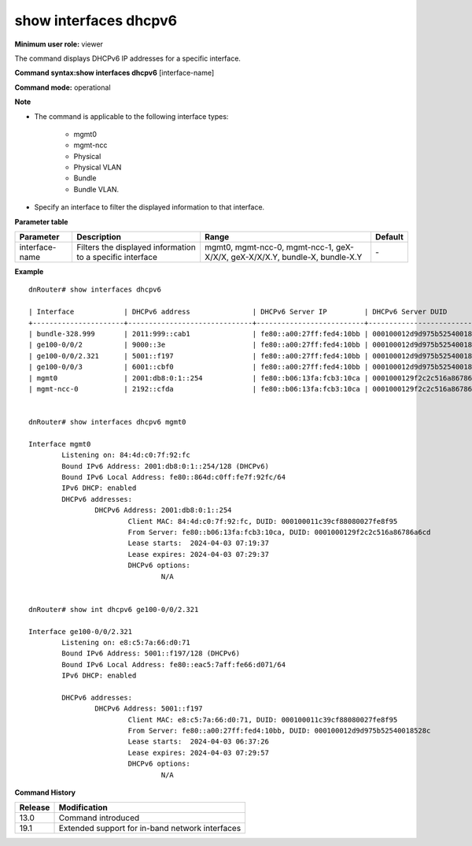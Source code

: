 show interfaces dhcpv6
----------------------

**Minimum user role:** viewer

The command displays DHCPv6 IP addresses for a specific interface.

**Command syntax:show interfaces dhcpv6** [interface-name]

**Command mode:** operational



**Note**

- The command is applicable to the following interface types:

	- mgmt0

	- mgmt-ncc

	- Physical

	- Physical VLAN

	- Bundle

	- Bundle VLAN.


- Specify an interface to filter the displayed information to that interface.

**Parameter table**

+----------------+-----------------------------------------------------------+-----------------------------------------------------------------------------+-----------+
| Parameter      | Description                                               | Range                                                                       | Default   |
+================+===========================================================+=============================================================================+===========+
| interface-name | Filters the displayed information to a specific interface | mgmt0, mgmt-ncc-0, mgmt-ncc-1, geX-X/X/X, geX-X/X/X.Y, bundle-X, bundle-X.Y | \-        |
+----------------+-----------------------------------------------------------+-----------------------------------------------------------------------------+-----------+

**Example**
::

	dnRouter# show interfaces dhcpv6

	| Interface            | DHCPv6 address               | DHCPv6 Server IP         | DHCPv6 Server DUID           | Lease expires       |
	+----------------------+------------------------------+--------------------------+------------------------------+---------------------+
	| bundle-328.999       | 2011:999::cab1               | fe80::a00:27ff:fed4:10bb | 000100012d9d975b52540018528c | 2024-04-03 07:28:44 |
	| ge100-0/0/2          | 9000::3e                     | fe80::a00:27ff:fed4:10bb | 000100012d9d975b52540018528c | 2024-04-03 07:29:51 |
	| ge100-0/0/2.321      | 5001::f197                   | fe80::a00:27ff:fed4:10bb | 000100012d9d975b52540018528c | 2024-04-03 07:29:57 |
	| ge100-0/0/3          | 6001::cbf0                   | fe80::a00:27ff:fed4:10bb | 000100012d9d975b52540018528c | 2024-04-03 07:29:17 |
	| mgmt0                | 2001:db8:0:1::254            | fe80::b06:13fa:fcb3:10ca | 0001000129f2c2c516a86786a6cd | 2024-04-03 07:29:37 |
	| mgmt-ncc-0           | 2192::cfda                   | fe80::b06:13fa:fcb3:10ca | 0001000129f2c2c516a86786a6cd | 2024-04-03 07:21:13 |
  

	dnRouter# show interfaces dhcpv6 mgmt0

	Interface mgmt0
		Listening on: 84:4d:c0:7f:92:fc
		Bound IPv6 Address: 2001:db8:0:1::254/128 (DHCPv6)
		Bound IPv6 Local Address: fe80::864d:c0ff:fe7f:92fc/64
		IPv6 DHCP: enabled
		DHCPv6 addresses:
			DHCPv6 Address: 2001:db8:0:1::254
				Client MAC: 84:4d:c0:7f:92:fc, DUID: 000100011c39cf88080027fe8f95
				From Server: fe80::b06:13fa:fcb3:10ca, DUID: 0001000129f2c2c516a86786a6cd
				Lease starts:  2024-04-03 07:19:37
				Lease expires: 2024-04-03 07:29:37
				DHCPv6 options:
					N/A


	dnRouter# show int dhcpv6 ge100-0/0/2.321

	Interface ge100-0/0/2.321
		Listening on: e8:c5:7a:66:d0:71
		Bound IPv6 Address: 5001::f197/128 (DHCPv6)
		Bound IPv6 Local Address: fe80::eac5:7aff:fe66:d071/64
		IPv6 DHCP: enabled

		DHCPv6 addresses:
			DHCPv6 Address: 5001::f197
				Client MAC: e8:c5:7a:66:d0:71, DUID: 000100011c39cf88080027fe8f95
				From Server: fe80::a00:27ff:fed4:10bb, DUID: 000100012d9d975b52540018528c
				Lease starts:  2024-04-03 06:37:26
				Lease expires: 2024-04-03 07:29:57
				DHCPv6 options:
					N/A


.. **Help line:** show interfaces dhcpv6

**Command History**

+---------+-------------------------------------------------+
| Release | Modification                                    |
+=========+=================================================+
| 13.0    | Command introduced                              |
+---------+-------------------------------------------------+
| 19.1    | Extended support for in-band network interfaces |
+---------+-------------------------------------------------+